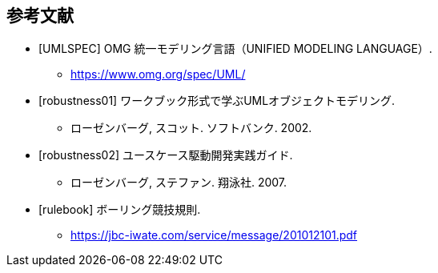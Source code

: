 [bibliography]
[[_bibliography]]
== 参考文献

- [[[UMLSPEC]]] OMG 統一モデリング言語（UNIFIED MODELING LANGUAGE）.
**  https://www.omg.org/spec/UML/
// - [[[SYSML]]] OMG System Modeling Language (SysML).
// **  http://www.omg.org/spec/SysML/
// - [[[mathgirl]]] 数学ガール.
// ** https://www.hyuki.com/girl
- [[[robustness01]]] ワークブック形式で学ぶUMLオブジェクトモデリング.
** ローゼンバーグ, スコット. ソフトバンク. 2002.
- [[[robustness02]]] ユースケース駆動開発実践ガイド.
** ローゼンバーグ, ステファン. 翔泳社. 2007.
- [[[rulebook]]] ボーリング競技規則.
** https://jbc-iwate.com/service/message/201012101.pdf

